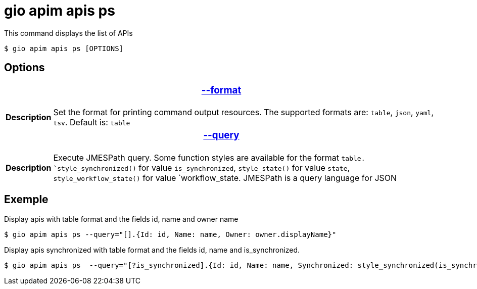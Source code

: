 = gio apim apis ps

This command displays the list of APIs

 $ gio apim apis ps [OPTIONS]

== Options

+++<table>++++++<thead>++++++<tr>++++++<th colspan="2">++++++<h3>++++++<a href="#option-json" id="option-json">+++--format+++</a>++++++</h3>++++++</th>++++++</tr>++++++</thead>+++
    +++<tbody>++++++<tr>++++++<th>+++Description+++</th>+++
            +++<td>+++Set the format for printing command output resources. The supported formats are: `table`, `json`, `yaml`, `tsv`. Default is: `table`+++</td>++++++</tr>++++++</tbody>+++
    +++<thead>++++++<tr>++++++<th colspan="2">++++++<h3>++++++<a href="#option-root" id="option-root">+++--query+++</a>++++++</h3>++++++</th>++++++</tr>++++++</thead>+++
    +++<tbody>++++++<tr>++++++<th>+++Description+++</th>+++
            +++<td>++++++<div>+++Execute JMESPath query. Some function styles are available for the format `table. `style_synchronized()` for value `is_synchronized`, `style_state()` for value `state`, `style_workflow_state()` for value `workflow_state.
                    JMESPath is a query language for JSON+++</div>++++++</td>++++++</tr>++++++</tbody>++++++</table>+++

== Exemple

Display apis with table format and the fields id, name and owner name

 $ gio apim apis ps --query="[].{Id: id, Name: name, Owner: owner.displayName}"

Display apis synchronized with table format and the fields id, name and is_synchronized.

 $ gio apim apis ps  --query="[?is_synchronized].{Id: id, Name: name, Synchronized: style_synchronized(is_synchronized)}

 
